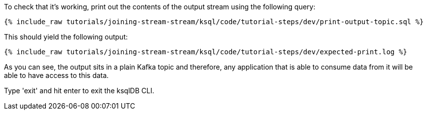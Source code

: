 To check that it's working, print out the contents of the output stream using the following query:

+++++
<pre class="snippet"><code class="sql">{% include_raw tutorials/joining-stream-stream/ksql/code/tutorial-steps/dev/print-output-topic.sql %}</code></pre>
+++++

This should yield the following output:
+++++
<pre class="snippet"><code class="shell">{% include_raw tutorials/joining-stream-stream/ksql/code/tutorial-steps/dev/expected-print.log %}</code></pre>
+++++

As you can see, the output sits in a plain Kafka topic and therefore, any application that is able to consume data from it will be able to have access to this data.

Type 'exit' and hit enter to exit the ksqlDB CLI.